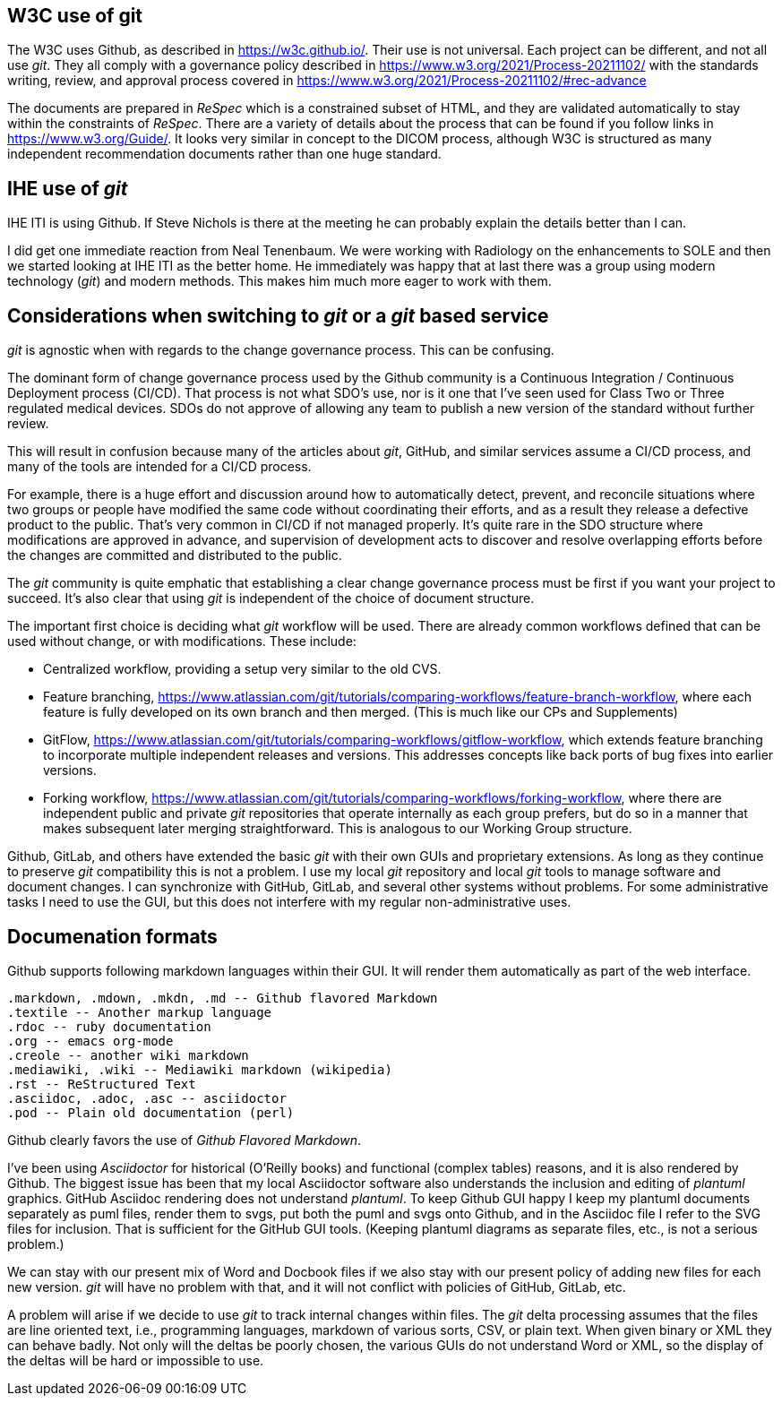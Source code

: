== W3C use of git

The W3C uses Github, as described in https://w3c.github.io/.  Their use is not universal.  Each project can be different, and not all use _git_.  They all comply with a governance policy described in https://www.w3.org/2021/Process-20211102/ with the standards writing, review, and approval process covered in  https://www.w3.org/2021/Process-20211102/#rec-advance

The documents are prepared in _ReSpec_ which is a constrained subset of HTML, and they are validated automatically to stay within the constraints of _ReSpec_.  There are a variety of details about the process that can be found if you follow links in https://www.w3.org/Guide/.  It looks very similar in concept to the DICOM process, although W3C is structured as many independent recommendation documents rather than one huge standard.

== IHE use of _git_

IHE ITI is using Github.  If Steve Nichols is there at the meeting he can probably explain the details better than I can.  

I did get one immediate reaction from Neal Tenenbaum. We were working with Radiology on the enhancements to SOLE and then we started looking at IHE ITI as the better home.  He immediately was happy that at last there was a group using modern technology (_git_) and modern methods.  This makes him much more eager to work with them.

== Considerations when switching to _git_ or a _git_ based service

_git_ is agnostic when with regards to the change governance process.  This can be confusing.

The dominant form of change governance process used by the Github community is a Continuous Integration / Continuous Deployment process (CI/CD).  That process is not what SDO's use, nor is it one that I've seen used for Class Two or Three regulated medical devices.  SDOs do not approve of allowing any team to publish a new version of the standard without further review.

This will result in confusion because many of the articles about _git_, GitHub, and similar services assume a CI/CD process, and many of the tools are intended for a CI/CD process.  

For example, there is a huge effort and discussion around how to automatically detect, prevent, and reconcile situations where two groups or people have modified the same code without coordinating their efforts, and as a result they release a defective product to the public.  That's very common in CI/CD if not managed properly.  It's quite rare in the SDO structure where modifications are approved in advance, and supervision of development acts to discover and resolve overlapping efforts before the changes are committed and distributed to the public.

The _git_ community is quite emphatic that establishing a clear change governance process must be first if you want your project to succeed.  It's also clear that using _git_ is independent of the choice of document structure.  

The important first choice is deciding what _git_ workflow will be used.  There are already common workflows defined that can be used without change, or with modifications.  These include:

* Centralized workflow, providing a setup very similar to the old CVS.
* Feature branching, https://www.atlassian.com/git/tutorials/comparing-workflows/feature-branch-workflow, where each feature is fully developed on its own branch and then merged.  (This is much like our CPs and Supplements)
* GitFlow, https://www.atlassian.com/git/tutorials/comparing-workflows/gitflow-workflow, which extends feature branching to incorporate multiple independent releases and versions.  This addresses concepts like back ports of bug fixes into earlier versions.
* Forking workflow, https://www.atlassian.com/git/tutorials/comparing-workflows/forking-workflow, where there are independent public and private _git_ repositories that operate internally as each group prefers, but do so in a manner that makes subsequent later merging straightforward.  This is analogous to our Working Group structure.

Github, GitLab, and others have extended the basic _git_ with their own GUIs and proprietary extensions.  As long as they continue to preserve _git_ compatibility this is not a problem.  I use my local _git_ repository and local _git_ tools to manage software and document changes.  I can synchronize with GitHub, GitLab, and several other systems without problems.  For some administrative tasks I need to use the GUI, but this does not interfere with my regular non-administrative uses.

== Documenation formats

Github supports following markdown languages within their GUI.  It will render them automatically as part of the web interface.


    .markdown, .mdown, .mkdn, .md -- Github flavored Markdown
    .textile -- Another markup language
    .rdoc -- ruby documentation
    .org -- emacs org-mode
    .creole -- another wiki markdown
    .mediawiki, .wiki -- Mediawiki markdown (wikipedia)
    .rst -- ReStructured Text
    .asciidoc, .adoc, .asc -- asciidoctor
    .pod -- Plain old documentation (perl)
    
Github clearly favors the use of  _Github Flavored Markdown_.

I've been using _Asciidoctor_ for historical (O'Reilly books) and functional (complex tables) reasons, and it is also rendered by Github.  The biggest issue has been that my local Asciidoctor software also understands the inclusion and editing of _plantuml_ graphics.  GitHub Asciidoc rendering does not understand _plantuml_. To keep Github GUI happy I keep my plantuml documents separately as puml files, render them to svgs, put both the puml and svgs onto Github, and in the Asciidoc file I refer to the SVG files for inclusion.  That is sufficient for the GitHub GUI tools.  (Keeping plantuml diagrams as separate files, etc., is not a serious problem.)

We can stay with our present mix of Word and Docbook files if we also stay with our present policy of adding new files for each new version.  _git_ will have no problem with that, and it will not conflict with policies of GitHub, GitLab, etc.  

A problem will arise if we decide to use _git_ to track internal changes within files.  The _git_ delta processing assumes that the files are line oriented text, i.e., programming languages, markdown of various sorts, CSV, or plain text.  When given binary or XML they can behave badly.  Not only will the deltas be poorly chosen, the various GUIs do not understand Word or XML, so the display of the deltas will be hard or impossible to use.  
